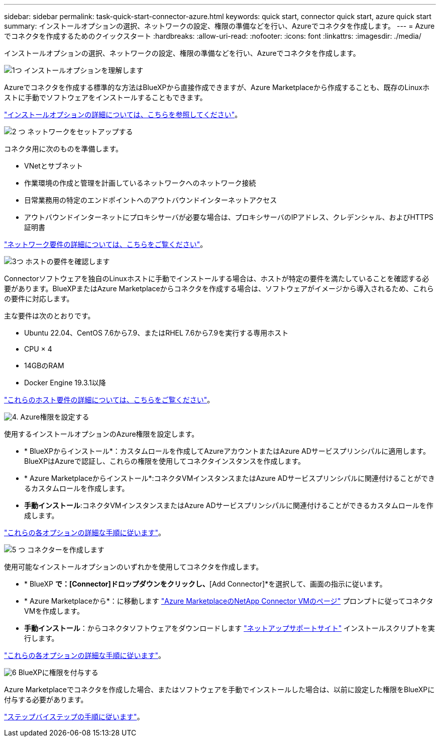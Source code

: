 ---
sidebar: sidebar 
permalink: task-quick-start-connector-azure.html 
keywords: quick start, connector quick start, azure quick start 
summary: インストールオプションの選択、ネットワークの設定、権限の準備などを行い、Azureでコネクタを作成します。 
---
= Azureでコネクタを作成するためのクイックスタート
:hardbreaks:
:allow-uri-read: 
:nofooter: 
:icons: font
:linkattrs: 
:imagesdir: ./media/


[role="lead"]
インストールオプションの選択、ネットワークの設定、権限の準備などを行い、Azureでコネクタを作成します。

.image:https://raw.githubusercontent.com/NetAppDocs/common/main/media/number-1.png["1つ"] インストールオプションを理解します
[role="quick-margin-para"]
Azureでコネクタを作成する標準的な方法はBlueXPから直接作成できますが、Azure Marketplaceから作成することも、既存のLinuxホストに手動でソフトウェアをインストールすることもできます。

[role="quick-margin-para"]
link:concept-install-options-azure.html["インストールオプションの詳細については、こちらを参照してください"]。

.image:https://raw.githubusercontent.com/NetAppDocs/common/main/media/number-2.png["2 つ"] ネットワークをセットアップする
[role="quick-margin-para"]
コネクタ用に次のものを準備します。

[role="quick-margin-list"]
* VNetとサブネット
* 作業環境の作成と管理を計画しているネットワークへのネットワーク接続
* 日常業務用の特定のエンドポイントへのアウトバウンドインターネットアクセス
* アウトバウンドインターネットにプロキシサーバが必要な場合は、プロキシサーバのIPアドレス、クレデンシャル、およびHTTPS証明書


[role="quick-margin-para"]
link:task-set-up-networking-azure.html["ネットワーク要件の詳細については、こちらをご覧ください"]。

.image:https://raw.githubusercontent.com/NetAppDocs/common/main/media/number-3.png["3つ"] ホストの要件を確認します
[role="quick-margin-para"]
Connectorソフトウェアを独自のLinuxホストに手動でインストールする場合は、ホストが特定の要件を満たしていることを確認する必要があります。BlueXPまたはAzure Marketplaceからコネクタを作成する場合は、ソフトウェアがイメージから導入されるため、これらの要件に対応します。

[role="quick-margin-para"]
主な要件は次のとおりです。

[role="quick-margin-list"]
* Ubuntu 22.04、CentOS 7.6から7.9、またはRHEL 7.6から7.9を実行する専用ホスト
* CPU × 4
* 14GBのRAM
* Docker Engine 19.3.1以降


[role="quick-margin-para"]
link:reference-host-requirements-azure.html["これらのホスト要件の詳細については、こちらをご覧ください"]。

.image:https://raw.githubusercontent.com/NetAppDocs/common/main/media/number-4.png["4."] Azure権限を設定する
[role="quick-margin-para"]
使用するインストールオプションのAzure権限を設定します。

[role="quick-margin-list"]
* * BlueXPからインストール*：カスタムロールを作成してAzureアカウントまたはAzure ADサービスプリンシパルに適用します。BlueXPはAzureで認証し、これらの権限を使用してコネクタインスタンスを作成します。
* * Azure Marketplaceからインストール*:コネクタVMインスタンスまたはAzure ADサービスプリンシパルに関連付けることができるカスタムロールを作成します。
* *手動インストール*:コネクタVMインスタンスまたはAzure ADサービスプリンシパルに関連付けることができるカスタムロールを作成します。


[role="quick-margin-para"]
link:task-set-up-permissions-azure.html["これらの各オプションの詳細な手順に従います"]。

.image:https://raw.githubusercontent.com/NetAppDocs/common/main/media/number-5.png["5 つ"] コネクターを作成します
[role="quick-margin-para"]
使用可能なインストールオプションのいずれかを使用してコネクタを作成します。

[role="quick-margin-list"]
* * BlueXP *で：[Connector]ドロップダウンをクリックし、*[Add Connector]*を選択して、画面の指示に従います。
* * Azure Marketplaceから*：に移動します https://azuremarketplace.microsoft.com/en-us/marketplace/apps/netapp.netapp-oncommand-cloud-manager["Azure MarketplaceのNetApp Connector VMのページ"^] プロンプトに従ってコネクタVMを作成します。
* *手動インストール*：からコネクタソフトウェアをダウンロードします https://mysupport.netapp.com/site/products/all/details/cloud-manager/downloads-tab["ネットアップサポートサイト"] インストールスクリプトを実行します。


[role="quick-margin-para"]
link:task-install-connector-azure.html["これらの各オプションの詳細な手順に従います"]。

.image:https://raw.githubusercontent.com/NetAppDocs/common/main/media/number-6.png["6"] BlueXPに権限を付与する
[role="quick-margin-para"]
Azure Marketplaceでコネクタを作成した場合、またはソフトウェアを手動でインストールした場合は、以前に設定した権限をBlueXPに付与する必要があります。

[role="quick-margin-para"]
link:task-provide-permissions-azure.html["ステップバイステップの手順に従います"]。
